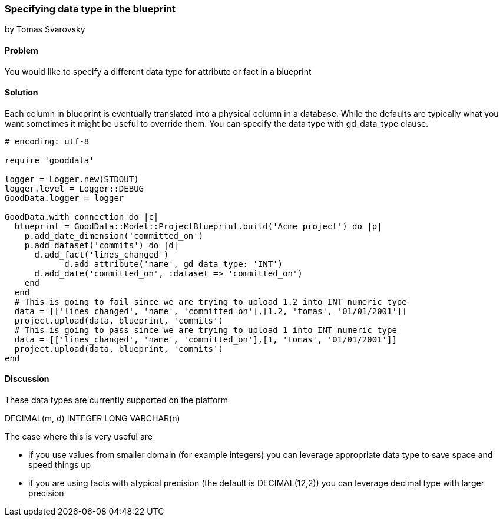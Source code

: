 === Specifying data type in the blueprint
by Tomas Svarovsky

==== Problem
You would like to specify a different data type for attribute or fact in a blueprint

==== Solution
Each column in blueprint is eventually translated into a physical column in a database. While the defaults are typically what you want sometimes it might be useful to override them. You can specify the data type with gd_data_type clause.

[source,ruby]
----
# encoding: utf-8

require 'gooddata'

logger = Logger.new(STDOUT)
logger.level = Logger::DEBUG
GoodData.logger = logger

GoodData.with_connection do |c|
  blueprint = GoodData::Model::ProjectBlueprint.build('Acme project') do |p|
    p.add_date_dimension('committed_on')
    p.add_dataset('commits') do |d|
      d.add_fact('lines_changed')
	    d.add_attribute('name', gd_data_type: 'INT')
      d.add_date('committed_on', :dataset => 'committed_on')
    end
  end
  # This is going to fail since we are trying to upload 1.2 into INT numeric type
  data = [['lines_changed', 'name', 'committed_on'],[1.2, 'tomas', '01/01/2001']]
  project.upload(data, blueprint, 'commits')
  # This is going to pass since we are trying to upload 1 into INT numeric type
  data = [['lines_changed', 'name', 'committed_on'],[1, 'tomas', '01/01/2001']]
  project.upload(data, blueprint, 'commits')
end

----

==== Discussion
These data types are currently supported on the platform

DECIMAL(m, d)
INTEGER
LONG
VARCHAR(n)

The case where this is very useful are

- if you use values from smaller domain (for example integers) you can leverage appropriate data type to save space and speed things up
- if you are using facts with atypical precision (the default is DECIMAL(12,2)) you can leverage decimal type with larger precision
